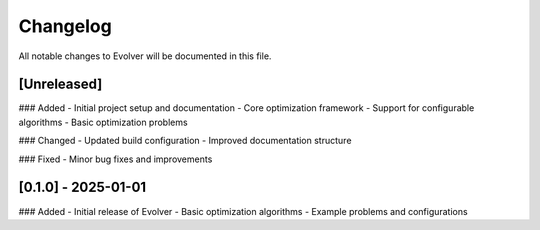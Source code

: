 .. _changelog:

Changelog
=========

All notable changes to Evolver will be documented in this file.

[Unreleased]
-----------

### Added
- Initial project setup and documentation
- Core optimization framework
- Support for configurable algorithms
- Basic optimization problems

### Changed
- Updated build configuration
- Improved documentation structure

### Fixed
- Minor bug fixes and improvements

[0.1.0] - 2025-01-01
-------------------
### Added
- Initial release of Evolver
- Basic optimization algorithms
- Example problems and configurations
